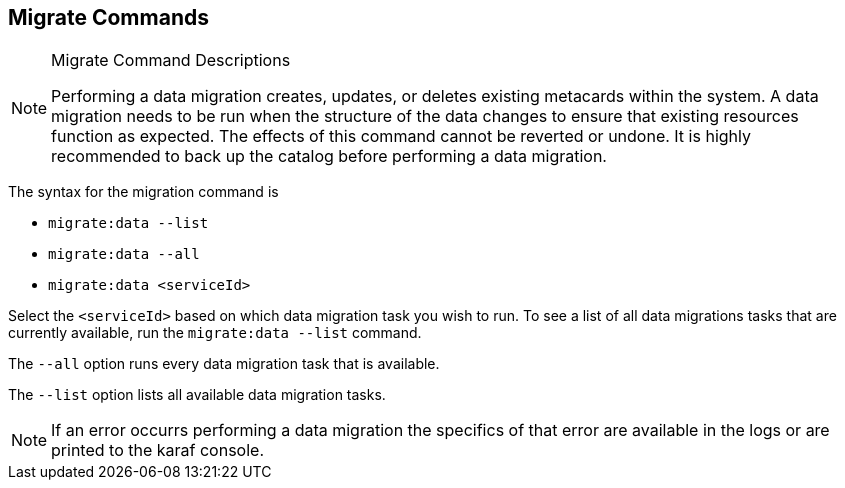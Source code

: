 :title: Migrate Commands
:type: subMaintaining
:status: published
:parent: Available Console Commands
:summary: Data migration commands available.
:order: 05

== {title}

.[[_migrate_command_descriptions]]Migrate Command Descriptions

[NOTE]
====
Performing a data migration creates, updates, or deletes existing metacards within the system.
A data migration needs to be run when the structure of the data changes to ensure that existing resources function as expected.
The effects of this command cannot be reverted or undone. It is highly recommended to back up the catalog before performing a data migration.
====

The syntax for the migration command is

* `migrate:data --list`
* `migrate:data --all`
* `migrate:data <serviceId>`

Select the `<serviceId>` based on which data migration task you wish to run.
To see a list of all data migrations tasks that are currently available, run the
`migrate:data --list` command.

The `--all` option runs every data migration task that is available.

The `--list` option lists all available data migration tasks.

[NOTE]
====
If an error occurrs performing a data migration the specifics of that error are
available in the logs or are printed to the karaf console.
====
